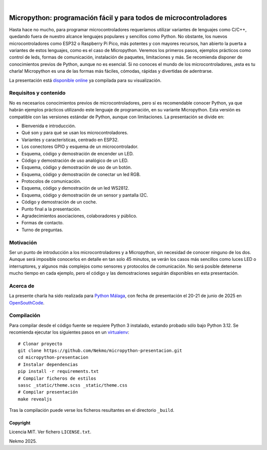 .. image:: https://raw.githubusercontent.com/Nekmo/micropython-presentacion/master/logo.png
    :width: 100%

|

.. image:: https://img.shields.io/github/actions/workflow/status/Nekmo/micropython-presentacion/build.yml?style=flat-square&branch=master
  :target: https://github.com/Nekmo/micropython-presentacion/actions?query=workflow%3ABuild
  :alt: Latest CI build status


==================================================================
Micropython: programación fácil y para todos de microcontroladores
==================================================================
Hasta hace no mucho, para programar microcontroladores requeríamos utilizar variantes de lenguajes como C/C++, quedando
fuera de nuestro alcance lenguajes populares y sencillos como Python. No obstante, los nuevos microcontroladores como
ESP32 o Raspberry Pi Pico, más potentes y con mayores recursos, han abierto la puerta a variantes de estos lenguajes,
como es el caso de Micropython. Veremos los primeros pasos, ejemplos prácticos como control de leds, formas de
comunicación, instalación de paquetes, limitaciones y más. Se recomienda disponer de conocimientos previos de Python,
aunque no es esencial. Si no conoces el mundo de los microcontroladores, ¡esta es tu charla! Micropython es una de las
formas más fáciles, cómodas, rápidas y divertidas de adentrarse.

La presentación está `disponible online <https://nekmo.github.io/micropython-presentacion/>`_ ya compilada
para su visualización.


Requisitos y contenido
----------------------
No es necesarios conocimientos previos de microcontroladores, pero sí es recomendable conocer Python, ya que habrán
ejemplos prácticos utilizando este lenguaje de programación, en su variante Micropython. Esta versión es compatible con
las versiones estándar de Python, aunque con limitaciones. La presentación se divide en:

* Bienvenida e introducción.
* Qué son y para qué se usan los microcontroladores.
* Variantes y características, centrado en ESP32.
* Los conectores GPIO y esquema de un microcontrolador.
* Esquema, código y demostración de encender un LED.
* Código y demostración de uso analógico de un LED.
* Esquema, código y demostración de uso de un botón.
* Esquema, código y demostración de conectar un led RGB.
* Protocolos de comunicación.
* Esquema, código y demostración de un led WS2812.
* Esquema, código y demostración de un sensor y pantalla I2C.
* Código y demostración de un coche.
* Punto final a la presentación.
* Agradecimientos asociaciones, colaboradores y público.
* Formas de contacto.
* Turno de preguntas.

Motivación
----------
Ser un punto de introducción a los microcontroladores y a Micropython, sin necesidad de conocer ninguno de los dos.
Aunque será imposible conocerlos en detalle en tan solo 45 minutos, se verán los casos más sencillos como luces LED o
interruptores, y algunos más complejos como sensores y protocolos de comunicación. No será posible detenerse mucho
tiempo en cada ejemplo, pero el código y las demostraciones seguirán disponibles en esta presentación.

Acerca de
---------
La presente charla ha sido realizada para `Python Málaga <https://www.python-malaga.es/>`_, con fecha de presentación
el 20-21 de junio de 2025 en `OpenSouthCode <https://www.opensouthcode.org/>`_.

Compilación
-----------
Para compilar desde el código fuente se requiere Python 3 instalado, estando probado sólo bajo Python 3.12. Se
recomienda ejecutar los siguientes pasos en un
`virtualenv <https://nekmo.com/es/blog/python-virtualenvs-y-virtualenvwrapper/>`_::

    # Clonar proyecto
    git clone https://github.com/Nekmo/micropython-presentacion.git
    cd micropython-presentacion
    # Instalar dependencias
    pip install -r requirements.txt
    # Compilar ficheros de estilos
    sassc _static/theme.scss _static/theme.css
    # Compilar presentación
    make revealjs

Tras la compilación puede verse los ficheros resultantes en el directorio ``_build``.


Copyright
=========
Licencia MIT. Ver fichero ``LICENSE.txt``.

Nekmo 2025.


